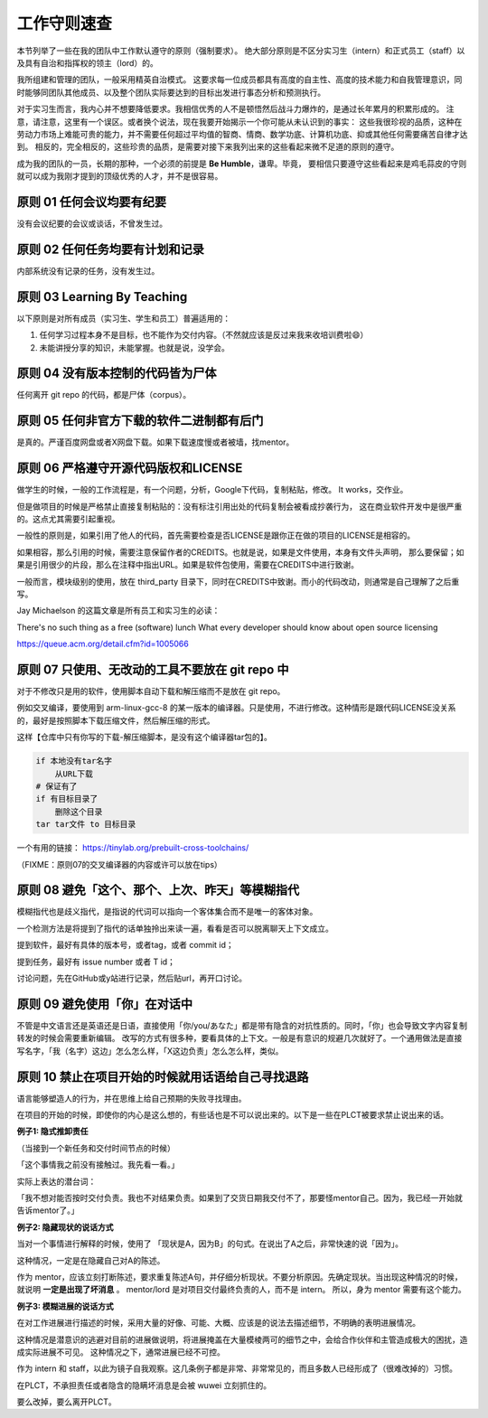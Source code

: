 ============================================
工作守则速查
============================================

本节列举了一些在我的团队中工作默认遵守的原则（强制要求）。
绝大部分原则是不区分实习生（intern）和正式员工（staff）以及具有自治和指挥权的领主（lord）的。

我所组建和管理的团队，一般采用精英自治模式。
这要求每一位成员都具有高度的自主性、高度的技术能力和自我管理意识，同时能够同团队其他成员、以及整个团队实际要达到的目标出发进行事态分析和预测执行。

对于实习生而言，我内心并不想要降低要求。我相信优秀的人不是顿悟然后战斗力爆炸的，是通过长年累月的积累形成的。
注意，请注意，这里有一个误区。或者换个说法，现在我要开始揭示一个你可能从未认识到的事实：
这些我很珍视的品质，这种在劳动力市场上难能可贵的能力，并不需要任何超过平均值的智商、情商、数学功底、计算机功底、抑或其他任何需要痛苦自律才达到。
相反的，完全相反的，这些珍贵的品质，是需要对接下来我列出来的这些看起来微不足道的原则的遵守。

成为我的团队的一员，长期的那种，一个必须的前提是 **Be Humble**，谦卑。毕竟，
要相信只要遵守这些看起来是鸡毛蒜皮的守则就可以成为我刚才提到的顶级优秀的人才，并不是很容易。

原则 01 任何会议均要有纪要
================================================

没有会议纪要的会议或谈话，不曾发生过。

原则 02 任何任务均要有计划和记录
================================================

内部系统没有记录的任务，没有发生过。


原则 03 Learning By Teaching
================================================

以下原则是对所有成员（实习生、学生和员工）普遍适用的：

1. 任何学习过程本身不是目标，也不能作为交付内容。（不然就应该是反过来我来收培训费啦😄）
2. 未能讲授分享的知识，未能掌握。也就是说，没学会。

原则 04 没有版本控制的代码皆为尸体
================================================

任何离开 git repo 的代码，都是尸体（corpus）。

原则 05 任何非官方下载的软件二进制都有后门
================================================

是真的。严谨百度网盘或者X网盘下载。如果下载速度慢或者被墙，找mentor。

原则 06 严格遵守开源代码版权和LICENSE
================================================

做学生的时候，一般的工作流程是，有一个问题，分析，Google下代码，复制粘贴，修改。 It works，交作业。

但是做项目的时候是严格禁止直接复制粘贴的：没有标注引用出处的代码复制会被看成抄袭行为，
这在商业软件开发中是很严重的。这点尤其需要引起重视。

一般性的原则是，如果引用了他人的代码，首先需要检查是否LICENSE是跟你正在做的项目的LICENSE是相容的。

如果相容，那么引用的时候，需要注意保留作者的CREDITS。也就是说，如果是文件使用，本身有文件头声明，
那么要保留；如果是引用很少的片段，那么在注释中指出URL。如果是软件包使用，需要在CREDITS中进行致谢。

一般而言，模块级别的使用，放在 third_party 目录下，同时在CREDITS中致谢。而小的代码改动，则通常是自己理解了之后重写。

Jay Michaelson 的这篇文章是所有员工和实习生的必读：

There's no such thing as a free (software) lunch
What every developer should know about open source licensing

`<https://queue.acm.org/detail.cfm?id=1005066>`_

原则 07 只使用、无改动的工具不要放在 git repo 中
================================================

对于不修改只是用的软件，使用脚本自动下载和解压缩而不是放在 git repo。

例如交叉编译，要使用到 arm-linux-gcc-8 的某一版本的编译器。只是使用，不进行修改。这种情形是跟代码LICENSE没关系的，最好是按照脚本下载压缩文件，然后解压缩的形式。

这样【仓库中只有你写的下载-解压缩脚本，是没有这个编译器tar包的】。

.. code:: bash

    if 本地没有tar名字
        从URL下载
    # 保证有了
    if 有目标目录了
        删除这个目录
    tar tar文件 to 目标目录


一个有用的链接：
`<https://tinylab.org/prebuilt-cross-toolchains/>`_

（FIXME：原则07的交叉编译器的内容或许可以放在tips）

原则 08 避免「这个、那个、上次、昨天」等模糊指代
================================================

模糊指代也是歧义指代，是指说的代词可以指向一个客体集合而不是唯一的客体对象。

一个检测方法是将提到了指代的话单独拎出来读一遍，看看是否可以脱离聊天上下文成立。

提到软件，最好有具体的版本号，或者tag，或者 commit id；

提到任务，最好有 issue number 或者 T id；

讨论问题，先在GitHub或y站进行记录，然后贴url，再开口讨论。

原则 09 避免使用「你」在对话中
================================================

不管是中文语言还是英语还是日语，直接使用「你/you/あなた」都是带有隐含的对抗性质的。同时，「你」也会导致文字内容复制转发的时候会需要重新编辑。
改写的方式有很多种，要看具体的上下文。一般是有意识的规避几次就好了。一个通用做法是直接写名字，「我（名字）这边」怎么怎么样，「X这边负责」怎么怎么样，类似。


原则 10 禁止在项目开始的时候就用话语给自己寻找退路
============================================================

语言能够塑造人的行为，并在思维上给自己预期的失败寻找理由。

在项目的开始的时候，即使你的内心是这么想的，有些话也是不可以说出来的。以下是一些在PLCT被要求禁止说出来的话。

**例子1: 隐式推卸责任**

（当接到一个新任务和交付时间节点的时候）

「这个事情我之前没有接触过。我先看一看。」

实际上表达的潜台词：

「我不想对能否按时交付负责。我也不对结果负责。如果到了交货日期我交付不了，那要怪mentor自己。因为，我已经一开始就告诉mentor了。」

**例子2: 隐藏现状的说话方式**

当对一个事情进行解释的时候，使用了 「现状是A，因为B」的句式。在说出了A之后，非常快速的说「因为」。

这种情况，一定是在隐藏自己对A的陈述。

作为 mentor，应该立刻打断陈述，要求重复陈述A句，并仔细分析现状。不要分析原因。先确定现状。当出现这种情况的时候，就说明 **一定是出现了坏消息** 。
mentor/lord 是对项目交付最终负责的人，而不是 intern。 所以，身为 mentor 需要有这个能力。

**例子3: 模糊进展的说话方式**

在对工作进展进行描述的时候，采用大量的好像、可能、大概、应该是的说法去描述细节，不明确的表明进展情况。

这种情况是潜意识的逃避对目前的进展做说明，将进展掩盖在大量模棱两可的细节之中，会给合作伙伴和主管造成极大的困扰，造成实际进展不可见。
这种情况之下，通常进展已经不可控。

作为 intern 和 staff，以此为镜子自我观察。这几条例子都是非常、非常常见的，而且多数人已经形成了（很难改掉的）习惯。

在PLCT，不承担责任或者隐含的隐瞒坏消息是会被 wuwei 立刻抓住的。

要么改掉，要么离开PLCT。
